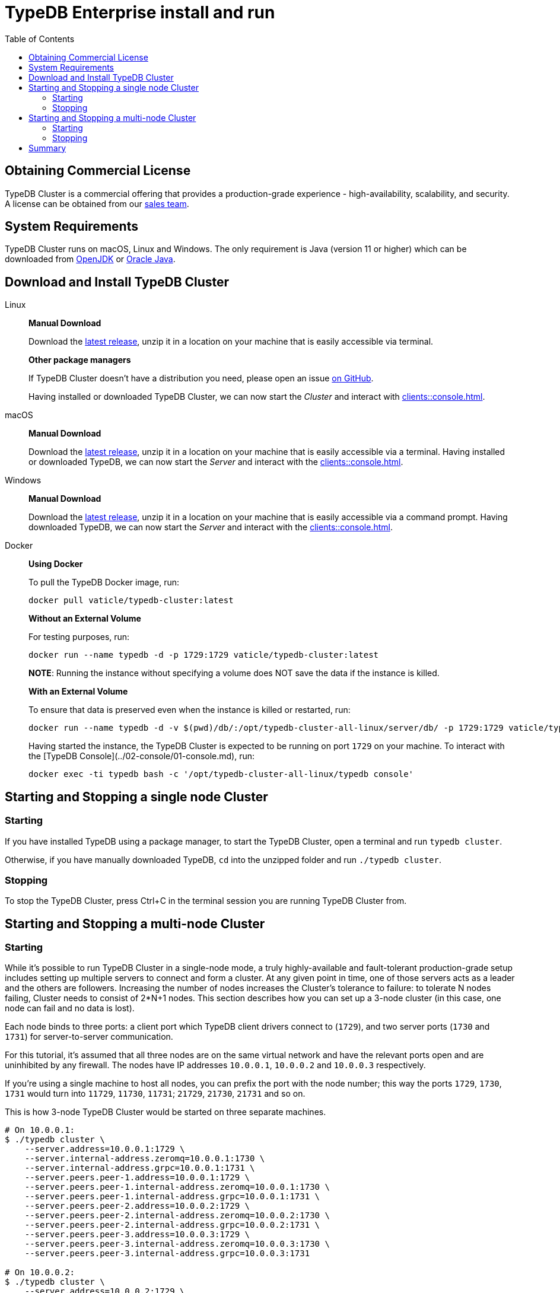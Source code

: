 = TypeDB Enterprise install and run
:keywords: setup, getting started, typedb, download, install, server, linux, mac, windows, docker
:longTailKeywords: typedb cluster on linux, typedb cluster on mac, typedb cluster on windows, start typedb cluster, run typedb cluster
:pageTitle: Install and Run TypeDB Cluster
:summary: Install and run the TypeDB Cluster on Linux, Mac or Windows.
:toc: false

== Obtaining Commercial License

TypeDB Cluster is a commercial offering that provides a production-grade experience - high-availability, scalability,
and security. A license can be obtained from our link:mailto:commercial@vaticle.com[sales team].

== System Requirements

TypeDB Cluster runs on macOS, Linux and Windows. The only requirement is Java (version 11 or higher) which can be
downloaded from http://openjdk.java.net/install/[OpenJDK] or
https://www.oracle.com/java/technologies/javase-jdk15-downloads.html[Oracle Java].

== Download and Install TypeDB Cluster

[tabs]
====
Linux::
+
--
*Manual Download*

Download the https://repo.vaticle.com/#browse/browse:private-artifact[latest release], unzip it in a
location on your machine that is easily accessible via terminal.

*Other package managers*

If TypeDB Cluster doesn't have a distribution you need, please open an issue
https://github.com/vaticle/typedb/issues[on GitHub].

Having installed or downloaded TypeDB Cluster, we can now start the
_Cluster_ and interact with xref:clients::console.adoc[].
--

macOS::
+
--
*Manual Download*

Download the https://repo.vaticle.com/#browse/browse:private-artifact[latest release], unzip it in a
location on your machine that is easily accessible via a terminal. Having installed or downloaded TypeDB, we can now
start the _Server_ and interact with the xref:clients::console.adoc[].
--

Windows::
+
--
*Manual Download*

Download the https://repo.vaticle.com/#browse/browse:private-artifact[latest release], unzip it in a
location on your machine that is easily accessible via a command prompt.
Having downloaded TypeDB, we can now start the _Server_ and interact with the xref:clients::console.adoc[].
--

Docker::
+
--
*Using Docker*

To pull the TypeDB Docker image, run:

[,bash]
----
docker pull vaticle/typedb-cluster:latest
----

*Without an External Volume*

For testing purposes, run:
[,bash]
----
docker run --name typedb -d -p 1729:1729 vaticle/typedb-cluster:latest
----

*NOTE*: Running the instance without specifying a volume does NOT save the data if the instance is killed.

*With an External Volume*

To ensure that data is preserved even when the instance is killed or restarted, run:

[,bash]
----
docker run --name typedb -d -v $(pwd)/db/:/opt/typedb-cluster-all-linux/server/db/ -p 1729:1729 vaticle/typedb-cluster:latest
----

Having started the instance, the TypeDB Cluster is expected to be running on port `1729` on your machine.
To interact with the [TypeDB Console](../02-console/01-console.md), run:

[,bash]
----
docker exec -ti typedb bash -c '/opt/typedb-cluster-all-linux/typedb console'
----
--
====


== Starting and Stopping a single node Cluster

=== Starting

If you have installed TypeDB using a package manager, to start the TypeDB Cluster, open a terminal and run `typedb cluster`.

Otherwise, if you have manually downloaded TypeDB, `cd` into the unzipped folder and run `./typedb cluster`.

=== Stopping

To stop the TypeDB Cluster, press Ctrl+C in the terminal session you are running TypeDB Cluster from.

== Starting and Stopping a multi-node Cluster

=== Starting

While it's possible to run TypeDB Cluster in a single-node mode, a truly highly-available and fault-tolerant
production-grade setup includes setting up multiple servers to connect and form a cluster. At any given point in time,
one of those servers acts as a leader and the others are followers. Increasing the number of nodes increases the
Cluster's tolerance to failure: to tolerate N nodes failing, Cluster needs to consist of 2*N+1 nodes.
This section describes how you can set up a 3-node cluster (in this case, one node can fail and no data is lost).

Each node binds to three ports: a client port which TypeDB client drivers connect to (`1729`), and two server ports
(`1730` and `1731`) for server-to-server communication.

For this tutorial, it's assumed that all three nodes are on the same virtual network and have the relevant ports open
and are uninhibited by any firewall. The nodes have IP addresses `10.0.0.1`, `10.0.0.2` and `10.0.0.3` respectively.

[Note]
====
If you're using a single machine to host all nodes, you can prefix the port with the node number; this way the
ports `1729`, `1730`, `1731` would turn into `11729`, `11730`, `11731`; `21729`, `21730`, `21731` and so on.
====

This is how 3-node TypeDB Cluster would be started on three separate machines.

[,bash]
----
# On 10.0.0.1:
$ ./typedb cluster \
    --server.address=10.0.0.1:1729 \
    --server.internal-address.zeromq=10.0.0.1:1730 \
    --server.internal-address.grpc=10.0.0.1:1731 \
    --server.peers.peer-1.address=10.0.0.1:1729 \
    --server.peers.peer-1.internal-address.zeromq=10.0.0.1:1730 \
    --server.peers.peer-1.internal-address.grpc=10.0.0.1:1731 \
    --server.peers.peer-2.address=10.0.0.2:1729 \
    --server.peers.peer-2.internal-address.zeromq=10.0.0.2:1730 \
    --server.peers.peer-2.internal-address.grpc=10.0.0.2:1731 \
    --server.peers.peer-3.address=10.0.0.3:1729 \
    --server.peers.peer-3.internal-address.zeromq=10.0.0.3:1730 \
    --server.peers.peer-3.internal-address.grpc=10.0.0.3:1731

# On 10.0.0.2:
$ ./typedb cluster \
    --server.address=10.0.0.2:1729 \
    --server.internal-address.zeromq=10.0.0.2:1730 \
    --server.internal-address.grpc=10.0.0.2:1731 \
    --server.peers.peer-1.address=10.0.0.1:1729 \
    --server.peers.peer-1.internal-address.zeromq=10.0.0.1:1730 \
    --server.peers.peer-1.internal-address.grpc=10.0.0.1:1731 \
    --server.peers.peer-2.address=10.0.0.2:1729 \
    --server.peers.peer-2.internal-address.zeromq=10.0.0.2:1730 \
    --server.peers.peer-2.internal-address.grpc=10.0.0.2:1731 \
    --server.peers.peer-3.address=10.0.0.3:1729 \
    --server.peers.peer-3.internal-address.zeromq=10.0.0.3:1730 \
    --server.peers.peer-3.internal-address.grpc=10.0.0.3:1731

# On 10.0.0.3:
$ ./typedb cluster \
    --server.address=10.0.0.3:1729 \
    --server.internal-address.zeromq=10.0.0.3:1730 \
    --server.internal-address.grpc=10.0.0.3:1731 \
    --server.peers.peer-1.address=10.0.0.1:1729 \
    --server.peers.peer-1.internal-address.zeromq=10.0.0.1:1730 \
    --server.peers.peer-1.internal-address.grpc=10.0.0.1:1731 \
    --server.peers.peer-2.address=10.0.0.2:1729 \
    --server.peers.peer-2.internal-address.zeromq=10.0.0.2:1730 \
    --server.peers.peer-2.internal-address.grpc=10.0.0.2:1731 \
    --server.peers.peer-3.address=10.0.0.3:1729 \
    --server.peers.peer-3.internal-address.zeromq=10.0.0.3:1730 \
    --server.peers.peer-3.internal-address.grpc=10.0.0.3:1731
----

[NOTE]
====
This guide assumes the application accessing TypeDB Cluster resides on the same private network.

If this is *not* the case, TypeDB Cluster also supports using different IP addresses for client and server communication.
In order to do so, the relevant external hostname should be passed as arguments using the `--server.address` and
`--server.peers` flags as below.

[,bash]
----
bash $ ./typedb cluster \
--server.address=external-host-1:1729 \
--server.internal-address.zeromq=10.0.0.1:1730 \
--server.internal-address.grpc=10.0.0.1:1731 \
--server.peers.peer-1.address=external-host-1:1729 \
--server.peers.peer-1.internal-address.zeromq=10.0.0.1:1730 \
--server.peers.peer-1.internal-address.grpc=10.0.0.1:1731 \
--server.peers.peer-2.address=external-host-2:1729 \
--server.peers.peer-2.internal-address.zeromq=10.0.0.2:1730 \
--server.peers.peer-2.internal-address.grpc=10.0.0.2:1731 \
--server.peers.peer-3.address=external-host-3:1729 \
--server.peers.peer-3.internal-address.zeromq=10.0.0.3:1730 \
--server.peers.peer-3.internal-address.grpc=10.0.0.3:1731
----
and so on.

In this case, port `1729` would need to be open to public and clients would use the `external-host-1`, `external-host-2`
and `external-host-3` hostnames to communicate with TypeDB Cluster; inter-server communication would be done over a
private network using ports `1730` and `1731`.
====

=== Stopping

Stopping TypeDB Cluster is done the same way as on a single node: pressing Ctrl+C in the terminal that was used to start it.
All nodes must be shut down independently in the same way.

== Summary

So far we have learned how to download, install and run TypeDB Cluster in an ad-hoc way.

Next, we'll learn how to deploy TypeDB Cluster using Kubernetes and Helm.
